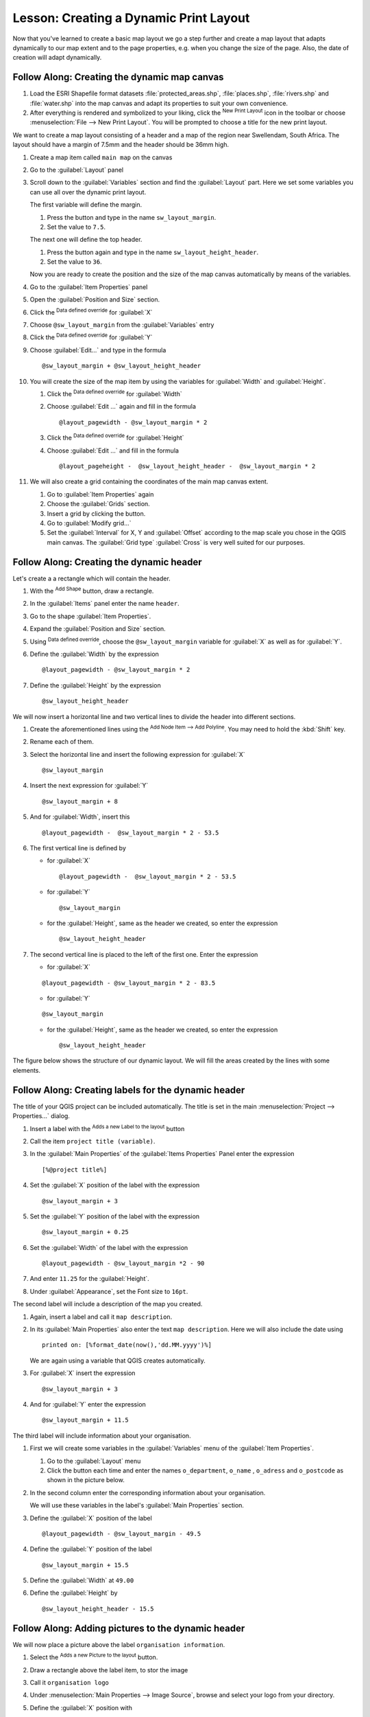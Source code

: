 |LS| Creating a Dynamic Print Layout
===============================================================================

Now that you've learned to create a basic map layout we go a step further and
create a map layout that adapts dynamically to our map extent and to the page
properties, e.g. when you change the size of the page. Also, the date of creation
will adapt dynamically.

|moderate| |FA| Creating the dynamic map canvas
-------------------------------------------------------------------------------

#. Load the ESRI Shapefile format datasets :file:`protected_areas.shp`,
   :file:`places.shp`, :file:`rivers.shp` and :file:`water.shp`
   into the map canvas and adapt its properties to suit your own convenience.
#. After everything is rendered and symbolized to your liking,
   click the |newLayout| :sup:`New Print Layout` icon in the toolbar or
   choose :menuselection:`File --> New Print Layout`. You will be prompted to
   choose a title for the new print layout.

We want to create a map layout consisting of a header and a map of the region near
Swellendam, South Africa.
The layout should have a margin of 7.5mm and the header should be 36mm high.

#. Create a map item called ``main map`` on the canvas
#. Go to the :guilabel:`Layout` panel
#. Scroll down to the :guilabel:`Variables` section and find the :guilabel:`Layout` part.
   Here we set some variables you can use all over the dynamic print layout.

   The first variable will define the margin.
   
   #. Press the |signPlus| button and type in the name ``sw_layout_margin``.
   #. Set the value to ``7.5``.

   The next one will define the top header.
   
   #. Press the |signPlus| button again and type in the name ``sw_layout_height_header``.
   #. Set the value to ``36``.

   Now you are ready to create the position and the size of the map canvas
   automatically by means of the variables.
#. Go to the :guilabel:`Item Properties` panel
#. Open the :guilabel:`Position and Size` section.
#. Click the |dataDefined| :sup:`Data defined override` for :guilabel:`X`
#. Choose ``@sw_layout_margin`` from the :guilabel:`Variables` entry
#. Click the |dataDefined| :sup:`Data defined override` for :guilabel:`Y`
#. Choose :guilabel:`Edit...` and type in the formula

   ::

    @sw_layout_margin + @sw_layout_height_header

#. You will create the size of the map item by using the variables for
   :guilabel:`Width` and :guilabel:`Height`.

   #. Click the |dataDefined| :sup:`Data defined override` for :guilabel:`Width`
   #. Choose :guilabel:`Edit ...` again and fill in the formula

      ::

       @layout_pagewidth - @sw_layout_margin * 2

   #. Click the |dataDefined| :sup:`Data defined override` for :guilabel:`Height`
   #. Choose :guilabel:`Edit ...` and fill in the formula

      ::

       @layout_pageheight -  @sw_layout_height_header -  @sw_layout_margin * 2

#. We will also create a grid containing the coordinates of the main map
   canvas extent.

   #. Go to :guilabel:`Item Properties` again
   #. Choose the :guilabel:`Grids` section.
   #. Insert a grid by clicking the |signPlus| button.
   #. Go to :guilabel:`Modify grid...`
   #. Set the :guilabel:`Interval` for X, Y and :guilabel:`Offset` according
      to the map scale you chose in the QGIS main canvas. The :guilabel:`Grid
      type` :guilabel:`Cross` is very well suited for our purposes.

|moderate| |FA| Creating the dynamic header
-------------------------------------------------------------------------------

Let's create a  a rectangle which will contain the header.

#. With the |addBasicShape| :sup:`Add Shape` button, draw a rectangle. 
#. In the :guilabel:`Items` panel enter the name ``header``.
#. Go to the shape :guilabel:`Item Properties`.
#. Expand the :guilabel:`Position and Size` section.
#. Using |dataDefined| :sup:`Data defined override`, choose the
   ``@sw_layout_margin`` variable for :guilabel:`X` as well as for :guilabel:`Y`.
#. Define the :guilabel:`Width` by the expression

   ::

    @layout_pagewidth - @sw_layout_margin * 2

#. Define the :guilabel:`Height` by the expression 

   ::

    @sw_layout_height_header

We will now insert a horizontal line and two vertical lines to divide the header
into different sections.

#. Create the aforementioned lines using the |addNodesShape| :sup:`Add Node Item
   --> Add Polyline`. You may need to hold the :kbd:`Shift` key.
#. Rename each of them.
#. Select the horizontal line and insert the following expression for :guilabel:`X`

   ::

    @sw_layout_margin

#. Insert the next expression for :guilabel:`Y`

   ::

    @sw_layout_margin + 8

#. And for :guilabel:`Width`, insert this

   ::

    @layout_pagewidth -  @sw_layout_margin * 2 - 53.5

#. The first vertical line is defined by

   * for :guilabel:`X`

     ::

      @layout_pagewidth -  @sw_layout_margin * 2 - 53.5

   * for :guilabel:`Y`

     ::

      @sw_layout_margin

   * for the :guilabel:`Height`, same as the header we created, so enter
     the expression

     ::

      @sw_layout_height_header

#. The second vertical line is placed to the left of the first one.
   Enter the expression

   * for :guilabel:`X`

   ::

    @layout_pagewidth - @sw_layout_margin * 2 - 83.5

   * for :guilabel:`Y`
 
   ::

    @sw_layout_margin
 
   * for the :guilabel:`Height`, same as the header we created, so enter
     the expression

     ::

      @sw_layout_height_header

The figure below shows the structure of our dynamic layout. We will fill
the areas created by the lines with some elements.

.. figure:: img/dynamic_layout_structure.png
   :align: center

|moderate| |FA| Creating labels for the dynamic header
---------------------------------------------------------------------------------------

The title of your QGIS project can be included automatically. The title is set
in the main :menuselection:`Project --> Properties...` dialog.

#. Insert a label with the |addLabel| :sup:`Adds a new Label to the layout` button
#. Call the item ``project title (variable)``.
#. In the :guilabel:`Main Properties` of the :guilabel:`Items Properties` Panel
   enter the expression

   ::

    [%@project title%]

#. Set the :guilabel:`X` position of the label with the expression

   ::

    @sw_layout_margin + 3

#. Set the :guilabel:`Y` position of the label with the expression

   ::

    @sw_layout_margin + 0.25

#. Set the :guilabel:`Width` of the label with the expression

   ::

    @layout_pagewidth - @sw_layout_margin *2 - 90

#. And enter ``11.25`` for the :guilabel:`Height`.
#. Under :guilabel:`Appearance`, set the Font size to ``16pt``.

The second label will include a description of the map you created.

#. Again, insert a label and call it ``map description``.
#. In its :guilabel:`Main Properties` also enter the text ``map description``.
   Here we will also include the date using

   ::

     printed on: [%format_date(now(),'dd.MM.yyyy')%]

   We are again using a variable that QGIS creates automatically.
#. For :guilabel:`X` insert the expression 

   ::

    @sw_layout_margin + 3

#. And for :guilabel:`Y` enter the expression 

   ::

    @sw_layout_margin + 11.5

The third label will include information about your organisation.

#. First we will create some variables in the :guilabel:`Variables` menu
   of the :guilabel:`Item Properties`.

   #. Go to the :guilabel:`Layout` menu
   #. Click the |signPlus| button each time and enter the names ``o_department``,
      ``o_name`` , ``o_adress`` and ``o_postcode`` as shown in the picture below.

#. In the second column enter the corresponding information about your organisation.

   We will use these variables in the label's :guilabel:`Main Properties` section.
#. Define the :guilabel:`X` position of the label

   :: 

    @layout_pagewidth - @sw_layout_margin - 49.5

#. Define the :guilabel:`Y` position of the label

   ::

    @sw_layout_margin + 15.5

#. Define the :guilabel:`Width` at ``49.00``
#. Define the :guilabel:`Height` by

   ::

     @sw_layout_height_header - 15.5

.. figure:: img/dynamic_layout_organisation.png

|moderate| |FA| Adding pictures to the dynamic header
---------------------------------------------------------------------------------------

We will now place a picture above the label ``organisation information``.
   
#. Select the |addNewImage| :sup:`Adds a new Picture to the layout` button.
#. Draw a rectangle above the label item, to stor the image
#. Call it ``organisation logo``
#. Under :menuselection:`Main Properties --> Image Source`, browse and select your logo
   from your directory.
#. Define the :guilabel:`X` position with

   ::

    @layout_pagewidth - @sw_layout_margin - 48.5

#. Define the :guilabel:`Y` position with

   ::

    @sw_layout_margin + 3.5

Our layout still needs a north arrow.
This will be inserted by using |northArrow| :sup:`Adds a new North Arrow to the layout`.

#. Set the name to ``north arrow``
#. Go to :guilabel:`Main Properties` and select the :file:`Arrow_02.svg`.
#. Define the :guilabel:`X` position with

   ::

    @layout_pagewidth - @sw_layout_margin - 68.25

#. Define the :guilabel:`Y` position with

   ::

    @sw_layout_margin + 22.5

#. We use static numbers here to define the :guilabel:`Width` and the
   :guilabel:`Height`: ``21`` for both.

|moderate| |FA| Creating the scalebar of the dynamic header
----------------------------------------------------------------------------------------

We'll now insert a scalebar that would be placed in the section above the north arrow's.

To insert a scalebar in the header click on |addScalebar| :sup:`Adds a new Scale Bar to the layout` and
   place it in the rectangle above the north arrow.
#. In :guilabel:`Map` under the :guilabel:`Main Properties`, select your ``main map(Map 0)``.
   This means that the scalebar is bound to that map and will change automatically
   according to the map item scale.
#. Choose the :guilabel:`Style` ``Numeric``. This means that we insert a simple scale
   without a scalebar. The scale still needs a position and size.
#. For :guilabel:`X` enter

   ::

    @layout_pagewidth - @sw_layout_margin - 68.25
    
#. For :guilabel:`Y` enter 

   ::

    @sw_layout_margin + 6.5

#. For :guilabel:`Width` enter ``29``  and for :guilabel:`Height` ``13``.
#. Place the :guilabel:`Reference point` in the center.

Congratulations! You've created your first dynamic map layout.
Take a look at the layout and check if everything looks the way you want it!
The dynamic map layout reacts automatically when you change the :guilabel:`page properties`.
For example, if you change the page size from DIN A4 to DIN A3,
click the |draw| :sup:`Refresh view` button and the page design is adapted.

.. figure:: img/dynamic_layout.png
   :align: center

|WN|
-------------------------------------------------------------------------------

On the next page, you will be given an assignment to complete. This will allow
you to practice the techniques you have learned so far.


.. Substitutions definitions - AVOID EDITING PAST THIS LINE
   This will be automatically updated by the find_set_subst.py script.
   If you need to create a new substitution manually,
   please add it also to the substitutions.txt file in the
   source folder.

.. |FA| replace:: Follow Along:
.. |LS| replace:: Lesson:
.. |WN| replace:: What's Next?
.. |addBasicShape| image:: /static/common/mActionAddBasicShape.png
   :width: 1.5em
.. |addLabel| image:: /static/common/mActionLabel.png
   :width: 1.5em
.. |addNewImage| image:: /static/common/mActionAddImage.png
   :width: 1.5em
.. |addNodesShape| image:: /static/common/mActionAddNodesShape.png
   :width: 1.5em
.. |addScalebar| image:: /static/common/mActionScaleBar.png
   :width: 1.5em
.. |dataDefined| image:: /static/common/mIconDataDefine.png
   :width: 1.5em
.. |draw| image:: /static/common/mActionDraw.png
   :width: 1.5em
.. |moderate| image:: /static/global/moderate.png
.. |newLayout| image:: /static/common/mActionNewLayout.png
   :width: 1.5em
.. |northArrow| image:: /static/common/north_arrow.png
   :width: 1.5em
.. |signPlus| image:: /static/common/symbologyAdd.png
   :width: 1.5em
